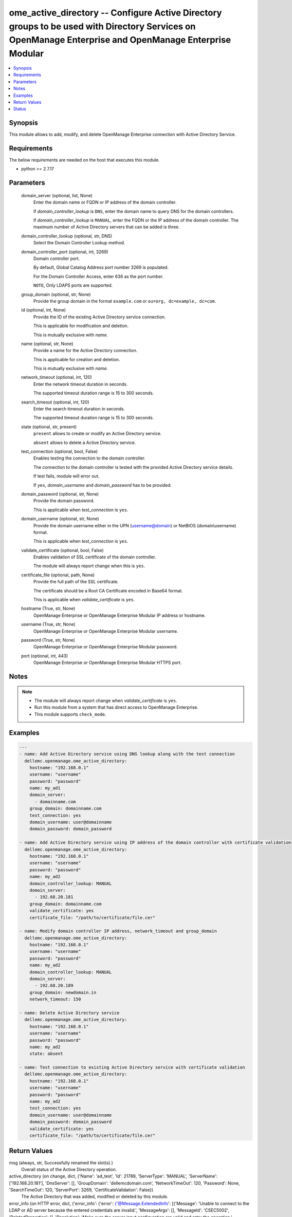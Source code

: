 .. _ome_active_directory_module:


ome_active_directory -- Configure Active Directory groups to be used with Directory Services on OpenManage Enterprise and OpenManage Enterprise Modular
=======================================================================================================================================================

.. contents::
   :local:
   :depth: 1


Synopsis
--------

This module allows to add, modify, and delete OpenManage Enterprise connection with Active Directory Service.



Requirements
------------
The below requirements are needed on the host that executes this module.

- python >= 2.7.17



Parameters
----------

  domain_server (optional, list, None)
    Enter the domain name or FQDN or IP address of the domain controller.

    If *domain_controller_lookup* is ``DNS``, enter the domain name to query DNS for the domain controllers.

    If *domain_controller_lookup* is ``MANUAL``, enter the FQDN or the IP address of the domain controller. The maximum number of Active Directory servers that can be added is three.


  domain_controller_lookup (optional, str, DNS)
    Select the Domain Controller Lookup method.


  domain_controller_port (optional, int, 3269)
    Domain controller port.

    By default, Global Catalog Address port number 3269 is populated.

    For the Domain Controller Access, enter 636 as the port number.

    ``NOTE``, Only LDAPS ports are supported.


  group_domain (optional, str, None)
    Provide the group domain in the format ``example.com`` or ``ou=org, dc=example, dc=com``.


  id (optional, int, None)
    Provide the ID of the existing Active Directory service connection.

    This is applicable for modification and deletion.

    This is mutually exclusive with *name*.


  name (optional, str, None)
    Provide a name for the Active Directory connection.

    This is applicable for creation and deletion.

    This is mutually exclusive with *name*.


  network_timeout (optional, int, 120)
    Enter the network timeout duration in seconds.

    The supported timeout duration range is 15 to 300 seconds.


  search_timeout (optional, int, 120)
    Enter the search timeout duration in seconds.

    The supported timeout duration range is 15 to 300 seconds.


  state (optional, str, present)
    ``present`` allows to create or modify an Active Directory service.

    ``absent`` allows to delete a Active Directory service.


  test_connection (optional, bool, False)
    Enables testing the connection to the domain controller.

    The connection to the domain controller is tested with the provided Active Directory service details.

    If test fails, module will error out.

    If ``yes``, *domain_username* and *domain_password* has to be provided.


  domain_password (optional, str, None)
    Provide the domain password.

    This is applicable when *test_connection* is ``yes``.


  domain_username (optional, str, None)
    Provide the domain username either in the UPN (username@domain) or NetBIOS (domain\\username) format.

    This is applicable when *test_connection* is ``yes``.


  validate_certificate (optional, bool, False)
    Enables validation of SSL certificate of the domain controller.

    The module will always report change when this is ``yes``.


  certificate_file (optional, path, None)
    Provide the full path of the SSL certificate.

    The certificate should be a Root CA Certificate encoded in Base64 format.

    This is applicable when *validate_certificate* is ``yes``.


  hostname (True, str, None)
    OpenManage Enterprise or OpenManage Enterprise Modular IP address or hostname.


  username (True, str, None)
    OpenManage Enterprise or OpenManage Enterprise Modular username.


  password (True, str, None)
    OpenManage Enterprise or OpenManage Enterprise Modular password.


  port (optional, int, 443)
    OpenManage Enterprise or OpenManage Enterprise Modular HTTPS port.





Notes
-----

.. note::
   - The module will always report change when *validate_certificate* is ``yes``.
   - Run this module from a system that has direct access to OpenManage Enterprise.
   - This module supports ``check_mode``.




Examples
--------

.. code-block:: yaml+jinja

    
    ---
    - name: Add Active Directory service using DNS lookup along with the test connection
      dellemc.openmanage.ome_active_directory:
        hostname: "192.168.0.1"
        username: "username"
        password: "password"
        name: my_ad1
        domain_server:
          - domainname.com
        group_domain: domainname.com
        test_connection: yes
        domain_username: user@domainname
        domain_password: domain_password

    - name: Add Active Directory service using IP address of the domain controller with certificate validation
      dellemc.openmanage.ome_active_directory:
        hostname: "192.168.0.1"
        username: "username"
        password: "password"
        name: my_ad2
        domain_controller_lookup: MANUAL
        domain_server:
          - 192.68.20.181
        group_domain: domainname.com
        validate_certificate: yes
        certificate_file: "/path/to/certificate/file.cer"

    - name: Modify domain controller IP address, network_timeout and group_domain
      dellemc.openmanage.ome_active_directory:
        hostname: "192.168.0.1"
        username: "username"
        password: "password"
        name: my_ad2
        domain_controller_lookup: MANUAL
        domain_server:
          - 192.68.20.189
        group_domain: newdomain.in
        network_timeout: 150

    - name: Delete Active Directory service
      dellemc.openmanage.ome_active_directory:
        hostname: "192.168.0.1"
        username: "username"
        password: "password"
        name: my_ad2
        state: absent

    - name: Test connection to existing Active Directory service with certificate validation
      dellemc.openmanage.ome_active_directory:
        hostname: "192.168.0.1"
        username: "username"
        password: "password"
        name: my_ad2
        test_connection: yes
        domain_username: user@domainname
        domain_password: domain_password
        validate_certificate: yes
        certificate_file: "/path/to/certificate/file.cer"



Return Values
-------------

msg (always, str, Successfully renamed the slot(s).)
  Overall status of the Active Directory operation.


active_directory (on change, dict, {'Name': 'ad_test', 'Id': 21789, 'ServerType': 'MANUAL', 'ServerName': ['192.168.20.181'], 'DnsServer': [], 'GroupDomain': 'dellemcdomain.com', 'NetworkTimeOut': 120, 'Password': None, 'SearchTimeOut': 120, 'ServerPort': 3269, 'CertificateValidation': False})
  The Active Directory that was added, modified or deleted by this module.


error_info (on HTTP error, dict, {'error_info': {'error': {'@Message.ExtendedInfo': [{'Message': 'Unable to connect to the LDAP or AD server because the entered credentials are invalid.', 'MessageArgs': [], 'MessageId': 'CSEC5002', 'RelatedProperties': [], 'Resolution': 'Make sure the server input configuration are valid and retry the operation.', 'Severity': 'Critical'}], 'code': 'Base.1.0.GeneralError', 'message': 'A general error has occurred. See ExtendedInfo for more information.'}}})
  Details of the HTTP Error.





Status
------





Authors
~~~~~~~

- Jagadeesh N V(@jagadeeshnv)

